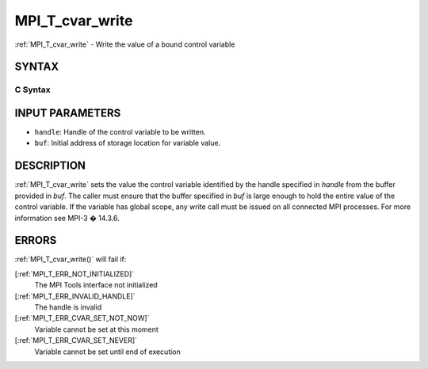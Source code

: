 .. _MPI_T_cvar_write:

MPI_T_cvar_write
~~~~~~~~~~~~~~~~
:ref:`MPI_T_cvar_write`  - Write the value of a bound control variable

SYNTAX
======

C Syntax
--------

.. code-block:: c
   :linenos:

   #include <mpi.h>
   int MPI_T_cvar_write(MPI_T_cvar_handle handle, const void *buf)

INPUT PARAMETERS
================

* ``handle``: Handle of the control variable to be written. 

* ``buf``: Initial address of storage location for variable value. 

DESCRIPTION
===========

:ref:`MPI_T_cvar_write`  sets the value the control variable identified by the
handle specified in *handle* from the buffer provided in *buf*. The
caller must ensure that the buffer specified in *buf* is large enough to
hold the entire value of the control variable. If the variable has
global scope, any write call must be issued on all connected MPI
processes. For more information see MPI-3 � 14.3.6.

ERRORS
======

:ref:`MPI_T_cvar_write()`  will fail if:

[:ref:`MPI_T_ERR_NOT_INITIALIZED]` 
   The MPI Tools interface not initialized

[:ref:`MPI_T_ERR_INVALID_HANDLE]` 
   The handle is invalid

[:ref:`MPI_T_ERR_CVAR_SET_NOT_NOW]` 
   Variable cannot be set at this moment

[:ref:`MPI_T_ERR_CVAR_SET_NEVER]` 
   Variable cannot be set until end of execution


.. seealso::    :ref:`MPI_T_cvar_handle_alloc`    :ref:`MPI_T_cvar_get_info` 
